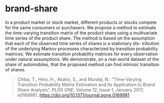 * brand-share

In a product market or stock market, different products or stocks
compete for the same consumers or purchasers. We propose a method to
estimate the time-varying transition matrix of the product share using
a multivariate time series of the product share. The method is based
on the assumption that each of the observed time series of shares is a
stationary dis- tribution of the underlying Markov processes
characterized by transition probability matrices. We estimate
transition probability matrices for every observation under natural
assumptions. We demonstrate, on a real-world dataset of the share of
automobiles, that the proposed method can find intrinsic transition of
shares.

#+begin_quote
Chiba, T., Hino, H., Akaho, S., and Murata, N.:
"Time-Varying Transition Probability Matrix Estimation and Its Application to Brand Share Analysis",
/PLOS ONE/, Volume 12, Issue 1, January 2017, e0169981.
https://doi.org/10.1371/journal.pone.0169981
#+end_quote
